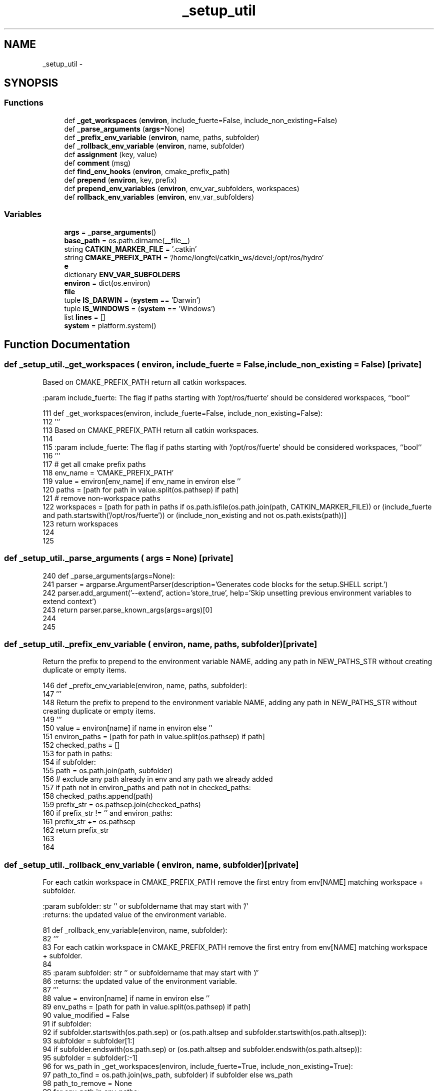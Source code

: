 .TH "_setup_util" 3 "Thu Mar 3 2016" "Version 1.0.1" "Kinova-ROS" \" -*- nroff -*-
.ad l
.nh
.SH NAME
_setup_util \- 
.SH SYNOPSIS
.br
.PP
.SS "Functions"

.in +1c
.ti -1c
.RI "def \fB_get_workspaces\fP (\fBenviron\fP, include_fuerte=False, include_non_existing=False)"
.br
.ti -1c
.RI "def \fB_parse_arguments\fP (\fBargs\fP=None)"
.br
.ti -1c
.RI "def \fB_prefix_env_variable\fP (\fBenviron\fP, name, paths, subfolder)"
.br
.ti -1c
.RI "def \fB_rollback_env_variable\fP (\fBenviron\fP, name, subfolder)"
.br
.ti -1c
.RI "def \fBassignment\fP (key, value)"
.br
.ti -1c
.RI "def \fBcomment\fP (msg)"
.br
.ti -1c
.RI "def \fBfind_env_hooks\fP (\fBenviron\fP, cmake_prefix_path)"
.br
.ti -1c
.RI "def \fBprepend\fP (\fBenviron\fP, key, prefix)"
.br
.ti -1c
.RI "def \fBprepend_env_variables\fP (\fBenviron\fP, env_var_subfolders, workspaces)"
.br
.ti -1c
.RI "def \fBrollback_env_variables\fP (\fBenviron\fP, env_var_subfolders)"
.br
.in -1c
.SS "Variables"

.in +1c
.ti -1c
.RI "\fBargs\fP = \fB_parse_arguments\fP()"
.br
.ti -1c
.RI "\fBbase_path\fP = os\&.path\&.dirname(__file__)"
.br
.ti -1c
.RI "string \fBCATKIN_MARKER_FILE\fP = '\&.catkin'"
.br
.ti -1c
.RI "string \fBCMAKE_PREFIX_PATH\fP = '/home/longfei/catkin_ws/devel;/opt/ros/hydro'"
.br
.ti -1c
.RI "\fBe\fP"
.br
.ti -1c
.RI "dictionary \fBENV_VAR_SUBFOLDERS\fP"
.br
.ti -1c
.RI "\fBenviron\fP = dict(os\&.environ)"
.br
.ti -1c
.RI "\fBfile\fP"
.br
.ti -1c
.RI "tuple \fBIS_DARWIN\fP = (\fBsystem\fP == 'Darwin')"
.br
.ti -1c
.RI "tuple \fBIS_WINDOWS\fP = (\fBsystem\fP == 'Windows')"
.br
.ti -1c
.RI "list \fBlines\fP = []"
.br
.ti -1c
.RI "\fBsystem\fP = platform\&.system()"
.br
.in -1c
.SH "Function Documentation"
.PP 
.SS "def _setup_util\&._get_workspaces ( environ,  include_fuerte = \fCFalse\fP,  include_non_existing = \fCFalse\fP)\fC [private]\fP"

.PP
.nf
Based on CMAKE_PREFIX_PATH return all catkin workspaces.

:param include_fuerte: The flag if paths starting with '/opt/ros/fuerte' should be considered workspaces, ``bool``

.fi
.PP
 
.PP
.nf
111 def _get_workspaces(environ, include_fuerte=False, include_non_existing=False):
112     '''
113     Based on CMAKE_PREFIX_PATH return all catkin workspaces\&.
114 
115     :param include_fuerte: The flag if paths starting with '/opt/ros/fuerte' should be considered workspaces, ``bool``
116     '''
117     # get all cmake prefix paths
118     env_name = 'CMAKE_PREFIX_PATH'
119     value = environ[env_name] if env_name in environ else ''
120     paths = [path for path in value\&.split(os\&.pathsep) if path]
121     # remove non-workspace paths
122     workspaces = [path for path in paths if os\&.path\&.isfile(os\&.path\&.join(path, CATKIN_MARKER_FILE)) or (include_fuerte and path\&.startswith('/opt/ros/fuerte')) or (include_non_existing and not os\&.path\&.exists(path))]
123     return workspaces
124 
125 
.fi
.SS "def _setup_util\&._parse_arguments ( args = \fCNone\fP)\fC [private]\fP"

.PP
.nf
240 def _parse_arguments(args=None):
241     parser = argparse\&.ArgumentParser(description='Generates code blocks for the setup\&.SHELL script\&.')
242     parser\&.add_argument('--extend', action='store_true', help='Skip unsetting previous environment variables to extend context')
243     return parser\&.parse_known_args(args=args)[0]
244 
245 
.fi
.SS "def _setup_util\&._prefix_env_variable ( environ,  name,  paths,  subfolder)\fC [private]\fP"

.PP
.nf
Return the prefix to prepend to the environment variable NAME, adding any path in NEW_PATHS_STR without creating duplicate or empty items.

.fi
.PP
 
.PP
.nf
146 def _prefix_env_variable(environ, name, paths, subfolder):
147     '''
148     Return the prefix to prepend to the environment variable NAME, adding any path in NEW_PATHS_STR without creating duplicate or empty items\&.
149     '''
150     value = environ[name] if name in environ else ''
151     environ_paths = [path for path in value\&.split(os\&.pathsep) if path]
152     checked_paths = []
153     for path in paths:
154         if subfolder:
155             path = os\&.path\&.join(path, subfolder)
156         # exclude any path already in env and any path we already added
157         if path not in environ_paths and path not in checked_paths:
158             checked_paths\&.append(path)
159     prefix_str = os\&.pathsep\&.join(checked_paths)
160     if prefix_str != '' and environ_paths:
161         prefix_str += os\&.pathsep
162     return prefix_str
163 
164 
.fi
.SS "def _setup_util\&._rollback_env_variable ( environ,  name,  subfolder)\fC [private]\fP"

.PP
.nf
For each catkin workspace in CMAKE_PREFIX_PATH remove the first entry from env[NAME] matching workspace + subfolder.

:param subfolder: str '' or subfoldername that may start with '/'
:returns: the updated value of the environment variable.

.fi
.PP
 
.PP
.nf
81 def _rollback_env_variable(environ, name, subfolder):
82     '''
83     For each catkin workspace in CMAKE_PREFIX_PATH remove the first entry from env[NAME] matching workspace + subfolder\&.
84 
85     :param subfolder: str '' or subfoldername that may start with '/'
86     :returns: the updated value of the environment variable\&.
87     '''
88     value = environ[name] if name in environ else ''
89     env_paths = [path for path in value\&.split(os\&.pathsep) if path]
90     value_modified = False
91     if subfolder:
92         if subfolder\&.startswith(os\&.path\&.sep) or (os\&.path\&.altsep and subfolder\&.startswith(os\&.path\&.altsep)):
93             subfolder = subfolder[1:]
94         if subfolder\&.endswith(os\&.path\&.sep) or (os\&.path\&.altsep and subfolder\&.endswith(os\&.path\&.altsep)):
95             subfolder = subfolder[:-1]
96     for ws_path in _get_workspaces(environ, include_fuerte=True, include_non_existing=True):
97         path_to_find = os\&.path\&.join(ws_path, subfolder) if subfolder else ws_path
98         path_to_remove = None
99         for env_path in env_paths:
100             env_path_clean = env_path[:-1] if env_path and env_path[-1] in [os\&.path\&.sep, os\&.path\&.altsep] else env_path
101             if env_path_clean == path_to_find:
102                 path_to_remove = env_path
103                 break
104         if path_to_remove:
105             env_paths\&.remove(path_to_remove)
106             value_modified = True
107     new_value = os\&.pathsep\&.join(env_paths)
108     return new_value if value_modified else None
109 
110 
.fi
.SS "def _setup_util\&.assignment ( key,  value)"

.PP
.nf
165 def assignment(key, value):
166     if not IS_WINDOWS:
167         return 'export %s="%s"' % (key, value)
168     else:
169         return 'set %s=%s' % (key, value)
170 
171 
.fi
.SS "def _setup_util\&.comment ( msg)"

.PP
.nf
172 def comment(msg):
173     if not IS_WINDOWS:
174         return '# %s' % msg
175     else:
176         return 'REM %s' % msg
177 
178 
.fi
.SS "def _setup_util\&.find_env_hooks ( environ,  cmake_prefix_path)"

.PP
.nf
Generate shell code with found environment hooks
for the all workspaces.

.fi
.PP
 
.PP
.nf
188 def find_env_hooks(environ, cmake_prefix_path):
189     '''
190     Generate shell code with found environment hooks
191     for the all workspaces\&.
192     '''
193     lines = []
194     lines\&.append(comment('found environment hooks in workspaces'))
195 
196     generic_env_hooks = []
197     generic_env_hooks_workspace = []
198     specific_env_hooks = []
199     specific_env_hooks_workspace = []
200     generic_env_hooks_by_filename = {}
201     specific_env_hooks_by_filename = {}
202     generic_env_hook_ext = 'bat' if IS_WINDOWS else 'sh'
203     specific_env_hook_ext = environ['CATKIN_SHELL'] if not IS_WINDOWS and 'CATKIN_SHELL' in environ and environ['CATKIN_SHELL'] else None
204     # remove non-workspace paths
205     workspaces = [path for path in cmake_prefix_path\&.split(os\&.pathsep) if path and os\&.path\&.isfile(os\&.path\&.join(path, CATKIN_MARKER_FILE))]
206     for workspace in reversed(workspaces):
207         env_hook_dir = os\&.path\&.join(workspace, 'etc', 'catkin', 'profile\&.d')
208         if os\&.path\&.isdir(env_hook_dir):
209             for filename in sorted(os\&.listdir(env_hook_dir)):
210                 if filename\&.endswith('\&.%s' % generic_env_hook_ext):
211                     # remove previous env hook with same name if present
212                     if filename in generic_env_hooks_by_filename:
213                         i = generic_env_hooks\&.index(generic_env_hooks_by_filename[filename])
214                         generic_env_hooks\&.pop(i)
215                         generic_env_hooks_workspace\&.pop(i)
216                     # append env hook
217                     generic_env_hooks\&.append(os\&.path\&.join(env_hook_dir, filename))
218                     generic_env_hooks_workspace\&.append(workspace)
219                     generic_env_hooks_by_filename[filename] = generic_env_hooks[-1]
220                 elif specific_env_hook_ext is not None and filename\&.endswith('\&.%s' % specific_env_hook_ext):
221                     # remove previous env hook with same name if present
222                     if filename in specific_env_hooks_by_filename:
223                         i = specific_env_hooks\&.index(specific_env_hooks_by_filename[filename])
224                         specific_env_hooks\&.pop(i)
225                         specific_env_hooks_workspace\&.pop(i)
226                     # append env hook
227                     specific_env_hooks\&.append(os\&.path\&.join(env_hook_dir, filename))
228                     specific_env_hooks_workspace\&.append(workspace)
229                     specific_env_hooks_by_filename[filename] = specific_env_hooks[-1]
230     env_hooks = generic_env_hooks + specific_env_hooks
231     env_hooks_workspace = generic_env_hooks_workspace + specific_env_hooks_workspace
232     count = len(env_hooks)
233     lines\&.append(assignment('_CATKIN_ENVIRONMENT_HOOKS_COUNT', count))
234     for i in range(count):
235         lines\&.append(assignment('_CATKIN_ENVIRONMENT_HOOKS_%d' % i, env_hooks[i]))
236         lines\&.append(assignment('_CATKIN_ENVIRONMENT_HOOKS_%d_WORKSPACE' % i, env_hooks_workspace[i]))
237     return lines
238 
239 
.fi
.SS "def _setup_util\&.prepend ( environ,  key,  prefix)"

.PP
.nf
179 def prepend(environ, key, prefix):
180     if key not in environ or not environ[key]:
181         return assignment(key, prefix)
182     if not IS_WINDOWS:
183         return 'export %s="%s$%s"' % (key, prefix, key)
184     else:
185         return 'set %s=%s%%%s%%' % (key, prefix, key)
186 
187 
.fi
.SS "def _setup_util\&.prepend_env_variables ( environ,  env_var_subfolders,  workspaces)"

.PP
.nf
Generate shell code to prepend environment variables
for the all workspaces.

.fi
.PP
 
.PP
.nf
126 def prepend_env_variables(environ, env_var_subfolders, workspaces):
127     '''
128     Generate shell code to prepend environment variables
129     for the all workspaces\&.
130     '''
131     lines = []
132     lines\&.append(comment('prepend folders of workspaces to environment variables'))
133 
134     paths = [path for path in workspaces\&.split(os\&.pathsep) if path]
135 
136     prefix = _prefix_env_variable(environ, 'CMAKE_PREFIX_PATH', paths, '')
137     lines\&.append(prepend(environ, 'CMAKE_PREFIX_PATH', prefix))
138 
139     for key in sorted([key for key in env_var_subfolders\&.keys() if key != 'CMAKE_PREFIX_PATH']):
140         subfolder = env_var_subfolders[key]
141         prefix = _prefix_env_variable(environ, key, paths, subfolder)
142         lines\&.append(prepend(environ, key, prefix))
143     return lines
144 
145 
.fi
.SS "def _setup_util\&.rollback_env_variables ( environ,  env_var_subfolders)"

.PP
.nf
Generate shell code to reset environment variables
by unrolling modifications based on all workspaces in CMAKE_PREFIX_PATH.
This does not cover modifications performed by environment hooks.

.fi
.PP
 
.PP
.nf
62 def rollback_env_variables(environ, env_var_subfolders):
63     '''
64     Generate shell code to reset environment variables
65     by unrolling modifications based on all workspaces in CMAKE_PREFIX_PATH\&.
66     This does not cover modifications performed by environment hooks\&.
67     '''
68     lines = []
69     unmodified_environ = copy\&.copy(environ)
70     for key in sorted(env_var_subfolders\&.keys()):
71         subfolder = env_var_subfolders[key]
72         value = _rollback_env_variable(unmodified_environ, key, subfolder)
73         if value is not None:
74             environ[key] = value
75             lines\&.append(assignment(key, value))
76     if lines:
77         lines\&.insert(0, comment('reset environment variables by unrolling modifications based on all workspaces in CMAKE_PREFIX_PATH'))
78     return lines
79 
80 
.fi
.SH "Variable Documentation"
.PP 
.SS "_setup_util\&.args = \fB_parse_arguments\fP()"

.SS "_setup_util\&.base_path = os\&.path\&.dirname(__file__)"

.SS "string _setup_util\&.CATKIN_MARKER_FILE = '\&.catkin'"

.SS "string _setup_util\&.CMAKE_PREFIX_PATH = '/home/longfei/catkin_ws/devel;/opt/ros/hydro'"

.SS "_setup_util\&.e"

.SS "dictionary _setup_util\&.ENV_VAR_SUBFOLDERS"
\fBInitial value:\fP
.PP
.nf
1 = {
2     'CMAKE_PREFIX_PATH': '',
3     'CPATH': 'include',
4     'LD_LIBRARY_PATH' if not IS_DARWIN else 'DYLD_LIBRARY_PATH': 'lib',
5     'PATH': 'bin',
6     'PKG_CONFIG_PATH': 'lib/pkgconfig',
7     'PYTHONPATH': 'lib/python2\&.7/dist-packages',
8 }
.fi
.SS "_setup_util\&.environ = dict(os\&.environ)"

.SS "_setup_util\&.file"

.SS "tuple _setup_util\&.IS_DARWIN = (\fBsystem\fP == 'Darwin')"

.SS "tuple _setup_util\&.IS_WINDOWS = (\fBsystem\fP == 'Windows')"

.SS "list _setup_util\&.lines = []"

.SS "_setup_util\&.system = platform\&.system()"

.SH "Author"
.PP 
Generated automatically by Doxygen for Kinova-ROS from the source code\&.
